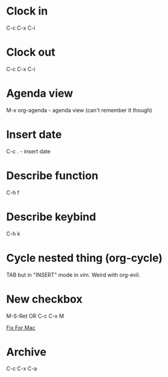 *  Clock in
C-c C-x C-i
*  Clock out
C-c C-x C-i
*  Agenda view
M-x org-agenda - agenda view (can't remember it though)
*  Insert date
C-c . - insert date
*  Describe function
C-h f
*  Describe keybind
C-h k
*  Cycle nested thing (org-cycle)
TAB but in "INSERT" mode in vim. Weird with org-evil.
*  New checkbox
M-S-Ret OR C-c C-x M

[[https://emacs.stackexchange.com/questions/26699/keycode-for-shift-return-on-os-x-iterm2][Fix For Mac]]
*  Archive
C-c C-x C-a
